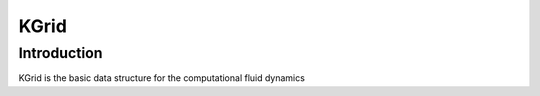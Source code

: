 KGrid
====

Introduction
------------

KGrid is the basic data structure for the computational fluid dynamics